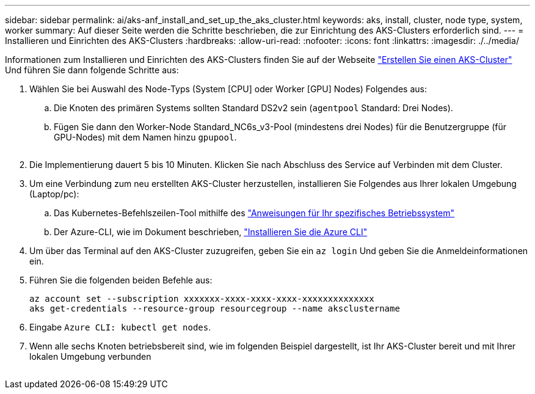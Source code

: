 ---
sidebar: sidebar 
permalink: ai/aks-anf_install_and_set_up_the_aks_cluster.html 
keywords: aks, install, cluster, node type, system, worker 
summary: Auf dieser Seite werden die Schritte beschrieben, die zur Einrichtung des AKS-Clusters erforderlich sind. 
---
= Installieren und Einrichten des AKS-Clusters
:hardbreaks:
:allow-uri-read: 
:nofooter: 
:icons: font
:linkattrs: 
:imagesdir: ./../media/


[role="lead"]
Informationen zum Installieren und Einrichten des AKS-Clusters finden Sie auf der Webseite https://docs.microsoft.com/azure/aks/kubernetes-walkthrough-portal["Erstellen Sie einen AKS-Cluster"^] Und führen Sie dann folgende Schritte aus:

. Wählen Sie bei Auswahl des Node-Typs (System [CPU] oder Worker [GPU] Nodes) Folgendes aus:
+
.. Die Knoten des primären Systems sollten Standard DS2v2 sein (`agentpool` Standard: Drei Nodes).
.. Fügen Sie dann den Worker-Node Standard_NC6s_v3-Pool (mindestens drei Nodes) für die Benutzergruppe (für GPU-Nodes) mit dem Namen hinzu `gpupool`.
+
image:aks-anf_image3.png[""]



. Die Implementierung dauert 5 bis 10 Minuten. Klicken Sie nach Abschluss des Service auf Verbinden mit dem Cluster.
. Um eine Verbindung zum neu erstellten AKS-Cluster herzustellen, installieren Sie Folgendes aus Ihrer lokalen Umgebung (Laptop/pc):
+
.. Das Kubernetes-Befehlszeilen-Tool mithilfe des https://kubernetes.io/docs/tasks/tools/install-kubectl/["Anweisungen für Ihr spezifisches Betriebssystem"^]
.. Der Azure-CLI, wie im Dokument beschrieben, https://docs.microsoft.com/cli/azure/install-azure-cli["Installieren Sie die Azure CLI"^]


. Um über das Terminal auf den AKS-Cluster zuzugreifen, geben Sie ein `az login` Und geben Sie die Anmeldeinformationen ein.
. Führen Sie die folgenden beiden Befehle aus:
+
....
az account set --subscription xxxxxxx-xxxx-xxxx-xxxx-xxxxxxxxxxxxxx
aks get-credentials --resource-group resourcegroup --name aksclustername
....
. Eingabe `Azure CLI: kubectl get nodes`.
. Wenn alle sechs Knoten betriebsbereit sind, wie im folgenden Beispiel dargestellt, ist Ihr AKS-Cluster bereit und mit Ihrer lokalen Umgebung verbunden


image:aks-anf_image4.png[""]
